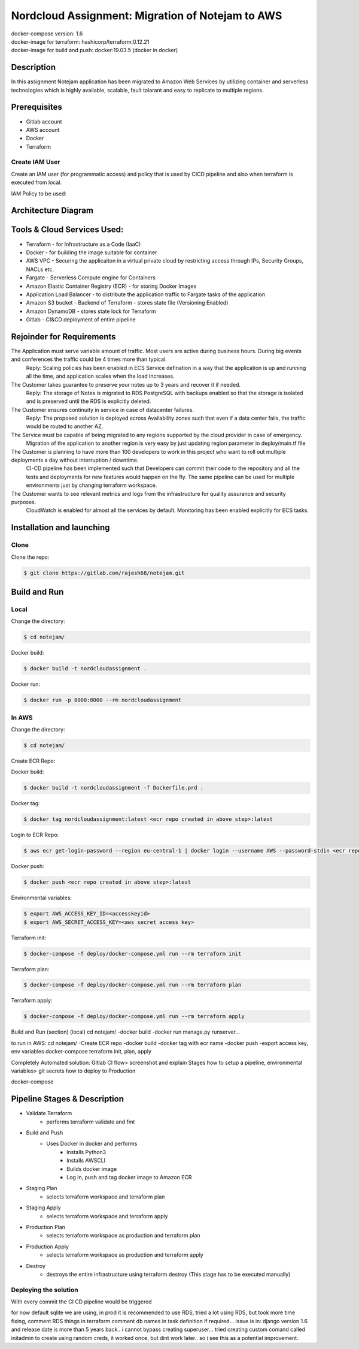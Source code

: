 *************************************************
Nordcloud Assignment: Migration of Notejam to AWS
*************************************************

| docker-compose version: 1.6
| docker-image for terraform: hashicorp/terraform:0.12.21
| docker-image for build and push: docker:19.03.5 (docker in docker)


===========
Description
===========
In this assignment Notejam application has been migrated to Amazon Web Services by utilizing container and serverless technologies which is highly available, scalable, fault tolarant and easy to replicate to multiple regions.

=============
Prerequisites
=============
- Gitlab account
- AWS account
- Docker
- Terraform

---------------
Create IAM User
---------------
Create an IAM user (for programmatic access) and policy that is used by CICD pipeline and also when terraform is executed from local.

IAM Policy to be used:

.. code-block:: json
    {
    "Version": "2012-10-17",
    "Statement": [
        {
            "Sid": "TerraformRequiredPermissions",
            "Effect": "Allow",
            "Action": [
                "ecr:GetAuthorizationToken",
                "ecr:BatchCheckLayerAvailability",
                "ec2:*"
            ],
            "Resource": "*"
        },
        {
            "Sid": "AllowListS3StateBucket",
            "Effect": "Allow",
            "Action": "s3:ListBucket",
            "Resource": "arn:aws:s3:::terraform-state-rajeshbachu"
        },
        {
            "Sid": "AllowS3StateBucketAccess",
            "Effect": "Allow",
            "Action": [
                "s3:GetObject",
                "s3:PutObject"
            ],
            "Resource": "arn:aws:s3:::terraform-state-rajeshbachu/*"
        },
        {
            "Sid": "LimitEC2Size",
            "Effect": "Deny",
            "Action": "ec2:RunInstances",
            "Resource": "arn:aws:ec2:*:*:instance/*",
            "Condition": {
                "ForAnyValue:StringNotLike": {
                    "ec2:InstanceType": [
                        "t2.micro"
                    ]
                }
            }
        },
        {
            "Sid": "AllowECRAccess",
            "Effect": "Allow",
            "Action": [
                "ecr:*"
            ],
            "Resource": "*"
        },
        {
            "Sid": "AllowStateLockingAccess",
            "Effect": "Allow",
            "Action": [
                "dynamodb:PutItem",
                "dynamodb:DeleteItem",
                "dynamodb:GetItem"
            ],
            "Resource": [
                "arn:aws:dynamodb:*:*:table/*"
            ]
        }
    ]
    }

====================
Architecture Diagram
====================
.. image:: ArchitectureDiagram.png
    :width: 200px
    :align: center
    :height: 100px
    :alt: alternate text

============================
Tools & Cloud Services Used:
============================

- Terraform - for Infrastructure as a Code (IaaC)
- Docker - for building the image suitable for container
- AWS VPC - Securing the applicaiton in a virtual private cloud by restricting access through IPs, Security Groups, NACLs etc.
- Fargate - Serverless Compute engine for Containers
- Amazon Elastic Container Registry (ECR) - for storing Docker Images
- Application Load Balancer - to distribute the application traffic to Fargate tasks of the application
- Amazon S3 bucket - Backend of Terraform - stores state file (Versioning Enabled)
- Amazon DynamoDB - stores state lock for Terraform
- Gitlab - CI&CD deployment of entire pipeline

==========================
Rejoinder for Requirements
==========================

The Application must serve variable amount of traffic. Most users are active during business hours. During big events and conferences the traffic could be 4 times more than typical.
    Reply: Scaling policies has been enabled in ECS Service defination in a way that the application is up and running all the time, and application scales when the load increases.
    
The Customer takes guarantee to preserve your notes up to 3 years and recover it if needed.
    Reply: The storage of Notes is migrated to RDS PostgreSQL with backups enabled so that the storage is isolated and is preserved until the RDS is explicitly deleted.

The Customer ensures continuity in service in case of datacenter failures.
    Reply: The proposed solution is deployed across Availability zones such that even if a data center fails, the traffic would be routed to another AZ.

The Service must be capable of being migrated to any regions supported by the cloud provider in case of emergency.
    Migration of the application to another region is very easy by just updating region parameter in deploy/main.tf file

The Customer is planning to have more than 100 developers to work in this project who want to roll out multiple deployments a day without interruption / downtime.
    CI-CD pipeline has been implemented such that Developers can commit their code to the repository and all the tests and deployments for new features would happen on the fly.
    The same pipeline can be used for multiple environments just by changing terraform workspace.

The Customer wants to see relevant metrics and logs from the infrastructure for quality assurance and security purposes.
    CloudWatch is enabled for almost all the services by default. Monitoring has been enabled explicitly for ECS tasks.


==========================
Installation and launching
==========================

-----
Clone
-----

Clone the repo:

.. code-block:: bash

    $ git clone https://gitlab.com/rajesh68/notejam.git 

=============
Build and Run
=============

-----
Local
-----

Change the directory:

.. code-block:: bash

    $ cd notejam/

Docker build:

.. code-block:: bash

    $ docker build -t nordcloudassignment .

Docker run:

.. code-block:: bash

    $ docker run -p 8000:8000 --rm nordcloudassignment


------
In AWS
------

Change the directory:

.. code-block:: bash

    $ cd notejam/

Create ECR Repo:


Docker build:

.. code-block:: bash

    $ docker build -t nordcloudassignment -f Dockerfile.prd .

Docker tag:

.. code-block:: bash

    $ docker tag nordcloudassignment:latest <ecr repo created in above step>:latest

Login to ECR Repo:

.. code-block:: bash

    $ aws ecr get-login-password --region eu-central-1 | docker login --username AWS --password-stdin <ecr repo created in above step>

Docker push:

.. code-block:: bash

    $ docker push <ecr repo created in above step>:latest

Environmental variables:

.. code-block:: bash

    $ export AWS_ACCESS_KEY_ID=<accesskeyid>
    $ export AWS_SECRET_ACCESS_KEY=<aws secret access key>

Terraform init:

.. code-block:: bash

    $ docker-compose -f deploy/docker-compose.yml run --rm terraform init

Terraform plan:

.. code-block:: bash

    $ docker-compose -f deploy/docker-compose.yml run --rm terraform plan

Terraform apply:

.. code-block:: bash

    $ docker-compose -f deploy/docker-compose.yml run --rm terraform apply




Build and Run (section) (local)
cd notejam/
-docker build
-docker run manage.py runserver...

to run in AWS:
cd notejam/
-Create ECR repo
-docker build
-docker tag with ecr name
-docker push
-export access key, env variables
docker-compose terraform init, plan, apply

Completely Automated solution:
Gitlab CI flow> screenshot and explain Stages
how to setup a pipeline, environmental variables> git secrets
how to deploy to Production



docker-compose


=============================
Pipeline Stages & Description
=============================
- Validate Terraform
    - performs terraform validate and fmt
- Build and Push
    - Uses Docker in docker and performs
        - Installs Python3
        - Installs AWSCLI
        - Builds docker image
        - Log in, push and tag docker image to Amazon ECR
- Staging Plan
    - selects terraform workspace and terraform plan
- Staging Apply
    - selects terraform workspace and terraform apply
- Production Plan
    - selects terraform workspace as production and terraform plan
- Production Apply
    - selects terraform workspace as production and terraform apply
- Destroy
    - destroys the entire infrastructure using terraform destroy (This stage has to be executed manually)

----------------------
Deploying the solution
----------------------
| With every commit the CI CD pipeline would be triggered


for now default sqlite we are using, in prod it is recommended to use RDS, tried a lot using RDS, but took more time fixing, comment RDS things in terraform
comment db names in task definition if required...
issue is in: django version 1.6 and release date is more than 5 years back.. i cannot bypass creating superuser... 
tried creating custom comand called initadmin to create using random creds, it worked once, but dint work later.. so i see this as a potential improvement.
